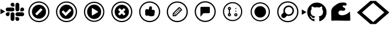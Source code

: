 SplineFontDB: 3.2
FontName: Pullflow
FullName: Pullflow
FamilyName: Pullflow
Weight: Book
Copyright: (c) Pullflow Inc
Version: 1.0
ItalicAngle: 0
UnderlinePosition: 0
UnderlineWidth: 0
Ascent: 960
Descent: 64
InvalidEm: 0
sfntRevision: 0x00000000
woffMajor: 0
woffMinor: 0
LayerCount: 2
Layer: 0 1 "Back" 1
Layer: 1 1 "Fore" 0
XUID: [1021 832 1077612094 15936767]
StyleMap: 0x0040
FSType: 0
OS2Version: 3
OS2_WeightWidthSlopeOnly: 0
OS2_UseTypoMetrics: 0
CreationTime: 1680547379
ModificationTime: 1701752170
PfmFamily: 81
TTFWeight: 400
TTFWidth: 5
LineGap: 0
VLineGap: 0
Panose: 0 0 0 0 0 0 0 0 0 0
OS2TypoAscent: 960
OS2TypoAOffset: 0
OS2TypoDescent: -64
OS2TypoDOffset: 0
OS2TypoLinegap: 64
OS2WinAscent: 960
OS2WinAOffset: 0
OS2WinDescent: 64
OS2WinDOffset: 0
HheadAscent: 960
HheadAOffset: 0
HheadDescent: -64
HheadDOffset: 0
OS2SubXSize: 665
OS2SubYSize: 716
OS2SubXOff: 0
OS2SubYOff: 143
OS2SupXSize: 665
OS2SupYSize: 716
OS2SupXOff: 0
OS2SupYOff: 491
OS2StrikeYSize: 51
OS2StrikeYPos: 265
OS2Vendor: 'PfEd'
OS2CodePages: 00000001.00000000
OS2UnicodeRanges: 00000001.10000000.00000000.00000000
DEI: 91125
ShortTable: maxp 16
  1
  0
  19
  218
  15
  0
  0
  2
  0
  0
  0
  0
  0
  0
  0
  0
EndShort
LangName: 1033 "" "" "Regular" "FontForge 2.0 : Pullflow : 14-6-2023" "" "Version 1.0" "" "" "" "" "Font generated by IcoMoon."
GaspTable: 1 65535 15 1
Encoding: UnicodeBmp
UnicodeInterp: none
NameList: AGL For New Fonts
DisplaySize: -48
AntiAlias: 1
FitToEm: 0
WinInfo: 59400 30 12
BeginChars: 65538 19

StartChar: .notdef
Encoding: 65536 -1 0
Width: 1024
GlyphClass: 1
Flags: W
LayerCount: 2
Fore
Validated: 1
EndChar

StartChar: uni0000
Encoding: 0 0 1
Width: 0
GlyphClass: 1
Flags: W
LayerCount: 2
Fore
SplineSet
0 0 m 1,0,-1
 0 0 l 1,1,-1
 0 0 l 1,2,-1
 0 0 l 1,0,-1
EndSplineSet
Validated: 1
EndChar

StartChar: nonmarkingreturn
Encoding: 65537 -1 2
Width: 341
GlyphClass: 1
Flags: W
LayerCount: 2
Fore
Validated: 1
EndChar

StartChar: uni0001
Encoding: 1 1 3
Width: 0
GlyphClass: 1
Flags: W
LayerCount: 2
Fore
SplineSet
0 0 m 1,0,-1
 0 0 l 1,1,-1
 0 0 l 1,2,-1
 0 0 l 1,0,-1
EndSplineSet
Validated: 1
EndChar

StartChar: space
Encoding: 32 32 4
Width: 512
GlyphClass: 1
Flags: W
LayerCount: 2
Fore
SplineSet
0 0 m 1,0,-1
 0 0 l 1,1,-1
 0 0 l 1,2,-1
 0 0 l 1,0,-1
EndSplineSet
Validated: 1
EndChar

StartChar: uniE900
Encoding: 59648 59648 5
Width: 1100
GlyphClass: 1
Flags: W
LayerCount: 2
Fore
SplineSet
225.38671875 489.49609375 m 5,0,-1
 19.6865234375 370.733398438 l 5,1,-1
 19.6865234375 608.255859375 l 5,2,-1
 225.38671875 489.49609375 l 5,0,-1
418.241210938 370.390625 m 6,3,4
 418.174804688 335.504882812 418.174804688 335.504882812 393.521484375 310.817382812 c 132,-1,5
 368.869140625 286.12890625 368.869140625 286.12890625 333.9921875 286.000976562 c 4,6,7
 299.078125 286.087890625 299.078125 286.087890625 274.385742188 310.779296875 c 132,-1,8
 249.69140625 335.470703125 249.69140625 335.470703125 249.62890625 370.361328125 c 132,-1,9
 249.736328125 405.259765625 249.736328125 405.259765625 274.405273438 429.916992188 c 132,-1,10
 299.07421875 454.57421875 299.07421875 454.57421875 333.9609375 454.639648438 c 6,11,-1
 418.241210938 454.639648438 l 5,12,-1
 418.241210938 370.390625 l 6,3,4
460.748046875 370.390625 m 6,13,14
 460.856445312 405.265625 460.856445312 405.265625 485.521484375 429.923828125 c 132,-1,15
 510.185546875 454.581054688 510.185546875 454.581054688 545.056640625 454.669921875 c 132,-1,16
 579.9296875 454.581054688 579.9296875 454.581054688 604.602539062 429.919921875 c 132,-1,17
 629.275390625 405.259765625 629.275390625 405.259765625 629.360351562 370.390625 c 6,18,-1
 629.360351562 159.2421875 l 6,19,20
 629.275390625 124.346679688 629.275390625 124.346679688 604.610351562 99.669921875 c 132,-1,21
 579.9453125 74.9931640625 579.9453125 74.9931640625 545.056640625 74.908203125 c 132,-1,22
 510.161132812 75.015625 510.161132812 75.015625 485.499023438 99.68359375 c 132,-1,23
 460.836914062 124.3515625 460.836914062 124.3515625 460.748046875 159.2421875 c 6,24,-1
 460.748046875 370.390625 l 6,13,14
545.056640625 708.930664062 m 6,25,26
 510.18359375 709.040039062 510.18359375 709.040039062 485.51953125 733.68359375 c 132,-1,27
 460.856445312 758.328125 460.856445312 758.328125 460.748046875 793.176757812 c 132,-1,28
 460.836914062 828.076171875 460.836914062 828.076171875 485.501953125 852.765625 c 132,-1,29
 510.168945312 877.455078125 510.168945312 877.455078125 545.056640625 877.540039062 c 132,-1,30
 579.951171875 877.432617188 579.951171875 877.432617188 604.61328125 852.765625 c 132,-1,31
 629.275390625 828.09765625 629.275390625 828.09765625 629.360351562 793.206054688 c 6,32,-1
 629.360351562 708.930664062 l 5,33,-1
 545.056640625 708.930664062 l 6,25,26
545.056640625 666.419921875 m 6,34,35
 579.930664062 666.3125 579.930664062 666.3125 604.603515625 641.646484375 c 132,-1,36
 629.275390625 616.979492188 629.275390625 616.979492188 629.360351562 582.115234375 c 132,-1,37
 629.252929688 547.23828125 629.252929688 547.23828125 604.586914062 522.56640625 c 132,-1,38
 579.921875 497.893554688 579.921875 497.893554688 545.056640625 497.80859375 c 6,39,-1
 333.9609375 497.80859375 l 6,40,41
 299.067382812 497.893554688 299.067382812 497.893554688 274.391601562 522.55859375 c 132,-1,42
 249.713867188 547.223632812 249.713867188 547.223632812 249.62890625 582.115234375 c 132,-1,43
 249.736328125 617.009765625 249.736328125 617.009765625 274.404296875 641.671875 c 132,-1,44
 299.073242188 666.333984375 299.073242188 666.333984375 333.9609375 666.419921875 c 6,45,-1
 545.056640625 666.419921875 l 6,34,35
883.563476562 582.115234375 m 6,46,47
 883.671875 617.009765625 883.671875 617.009765625 908.33984375 641.671875 c 132,-1,48
 933.008789062 666.333984375 933.008789062 666.333984375 967.897460938 666.419921875 c 132,-1,49
 1002.79492188 666.333984375 1002.79492188 666.333984375 1027.46972656 641.669921875 c 132,-1,50
 1052.14453125 617.005859375 1052.14453125 617.005859375 1052.23046875 582.115234375 c 132,-1,51
 1052.12304688 547.217773438 1052.12304688 547.217773438 1027.45605469 522.555664062 c 132,-1,52
 1002.79003906 497.893554688 1002.79003906 497.893554688 967.897460938 497.80859375 c 6,53,-1
 883.538085938 497.80859375 l 5,54,-1
 883.563476562 582.115234375 l 6,46,47
841.169921875 582.115234375 m 6,55,56
 841.0625 547.217773438 841.0625 547.217773438 816.37890625 522.544921875 c 132,-1,57
 791.694335938 497.874023438 791.694335938 497.874023438 756.806640625 497.80859375 c 132,-1,58
 721.932617188 497.916015625 721.932617188 497.916015625 697.275390625 522.580078125 c 132,-1,59
 672.6171875 547.245117188 672.6171875 547.245117188 672.52734375 582.115234375 c 6,60,-1
 672.52734375 793.206054688 l 6,61,62
 672.594726562 828.1015625 672.594726562 828.1015625 697.25390625 852.778320312 c 132,-1,63
 721.9140625 877.455078125 721.9140625 877.455078125 756.806640625 877.540039062 c 132,-1,64
 791.716796875 877.475585938 791.716796875 877.475585938 816.4140625 852.790039062 c 132,-1,65
 841.111328125 828.104492188 841.111328125 828.104492188 841.1953125 793.206054688 c 6,66,-1
 841.169921875 582.115234375 l 6,55,56
756.77734375 243.604492188 m 6,67,68
 791.6875 243.538085938 791.6875 243.538085938 816.385742188 218.8515625 c 132,-1,69
 841.083984375 194.166015625 841.083984375 194.166015625 841.169921875 159.271484375 c 132,-1,70
 841.083984375 124.360351562 841.083984375 124.360351562 816.392578125 99.6806640625 c 132,-1,71
 791.701171875 75.0009765625 791.701171875 75.0009765625 756.806640625 74.9375 c 132,-1,72
 721.908203125 75.044921875 721.908203125 75.044921875 697.250976562 99.712890625 c 132,-1,73
 672.594726562 124.380859375 672.594726562 124.380859375 672.52734375 159.271484375 c 6,74,-1
 672.52734375 243.634765625 l 5,75,-1
 756.77734375 243.604492188 l 6,67,68
756.77734375 286.000976562 m 6,76,77
 721.883789062 286.106445312 721.883789062 286.106445312 697.224609375 310.7890625 c 132,-1,78
 672.565429688 335.470703125 672.565429688 335.470703125 672.501953125 370.361328125 c 132,-1,79
 672.587890625 405.235351562 672.587890625 405.235351562 697.247070312 429.89453125 c 132,-1,80
 721.90625 454.5546875 721.90625 454.5546875 756.77734375 454.639648438 c 6,81,-1
 967.926757812 454.639648438 l 6,82,83
 1002.82324219 454.57421875 1002.82324219 454.57421875 1027.49902344 429.9140625 c 132,-1,84
 1052.17578125 405.254882812 1052.17578125 405.254882812 1052.25976562 370.361328125 c 132,-1,85
 1052.19726562 335.452148438 1052.19726562 335.452148438 1027.51171875 310.754882812 c 132,-1,86
 1002.82617188 286.05859375 1002.82617188 286.05859375 967.926757812 285.971679688 c 6,87,-1
 756.77734375 286.000976562 l 6,76,77
EndSplineSet
EndChar

StartChar: uniE901
Encoding: 59649 59649 6
Width: 1200
GlyphClass: 1
Flags: W
LayerCount: 2
Fore
SplineSet
592.05078125 881.522460938 m 132,-1,1
 482.44921875 881.522460938 482.44921875 881.522460938 389.505859375 827.530273438 c 132,-1,2
 296.563476562 773.5390625 296.563476562 773.5390625 242.571289062 680.595703125 c 132,-1,3
 188.580078125 587.653320312 188.580078125 587.653320312 188.580078125 478.05078125 c 132,-1,4
 188.580078125 368.448242188 188.580078125 368.448242188 242.571289062 275.505859375 c 132,-1,5
 296.563476562 182.563476562 296.563476562 182.563476562 389.505859375 128.571289062 c 132,-1,6
 482.448242188 74.580078125 482.448242188 74.580078125 592.05078125 74.580078125 c 132,-1,7
 701.653320312 74.580078125 701.653320312 74.580078125 794.595703125 128.571289062 c 132,-1,8
 887.5390625 182.563476562 887.5390625 182.563476562 941.530273438 275.505859375 c 132,-1,9
 995.522460938 368.44921875 995.522460938 368.44921875 995.522460938 478.05078125 c 132,-1,10
 995.522460938 587.653320312 995.522460938 587.653320312 941.530273438 680.595703125 c 132,-1,11
 887.5390625 773.5390625 887.5390625 773.5390625 794.595703125 827.530273438 c 132,-1,0
 701.653320312 881.522460938 701.653320312 881.522460938 592.05078125 881.522460938 c 132,-1,1
592.05078125 935.318359375 m 132,-1,13
 685.08203125 935.318359375 685.08203125 935.318359375 769.76171875 899.10546875 c 132,-1,14
 854.440429688 862.892578125 854.440429688 862.892578125 915.666992188 801.666992188 c 132,-1,15
 976.892578125 740.440429688 976.892578125 740.440429688 1013.10546875 655.76171875 c 132,-1,16
 1049.31835938 571.08203125 1049.31835938 571.08203125 1049.31835938 478.05078125 c 132,-1,17
 1049.31835938 385.020507812 1049.31835938 385.020507812 1013.10546875 300.340820312 c 132,-1,18
 976.892578125 215.661132812 976.892578125 215.661132812 915.666992188 154.435546875 c 132,-1,19
 854.440429688 93.2099609375 854.440429688 93.2099609375 769.76171875 56.9970703125 c 132,-1,20
 685.08203125 20.7841796875 685.08203125 20.7841796875 592.05078125 20.7841796875 c 132,-1,21
 499.020507812 20.7841796875 499.020507812 20.7841796875 414.340820312 56.9970703125 c 132,-1,22
 329.661132812 93.2099609375 329.661132812 93.2099609375 268.435546875 154.435546875 c 132,-1,23
 207.209960938 215.661132812 207.209960938 215.661132812 170.997070312 300.340820312 c 132,-1,24
 134.784179688 385.020507812 134.784179688 385.020507812 134.784179688 478.05078125 c 132,-1,25
 134.784179688 571.08203125 134.784179688 571.08203125 170.997070312 655.76171875 c 132,-1,26
 207.209960938 740.440429688 207.209960938 740.440429688 268.435546875 801.666992188 c 132,-1,27
 329.661132812 862.892578125 329.661132812 862.892578125 414.340820312 899.10546875 c 132,-1,12
 499.020507812 935.318359375 499.020507812 935.318359375 592.05078125 935.318359375 c 132,-1,13
596.3515625 174.639648438 m 132,-1,29
 469.31640625 174.639648438 469.31640625 174.639648438 379.490234375 264.466796875 c 132,-1,30
 289.6640625 354.29296875 289.6640625 354.29296875 289.6640625 481.328125 c 132,-1,31
 289.6640625 608.36328125 289.6640625 608.36328125 379.490234375 698.189453125 c 132,-1,32
 469.31640625 788.015625 469.31640625 788.015625 596.3515625 788.015625 c 132,-1,33
 723.38671875 788.015625 723.38671875 788.015625 813.212890625 698.189453125 c 132,-1,34
 903.040039062 608.36328125 903.040039062 608.36328125 903.040039062 481.328125 c 132,-1,35
 903.040039062 354.29296875 903.040039062 354.29296875 813.212890625 264.466796875 c 132,-1,28
 723.38671875 174.639648438 723.38671875 174.639648438 596.3515625 174.639648438 c 132,-1,29
696.094726562 619.911132812 m 6,36,37
 688.071289062 627.934570312 688.071289062 627.934570312 676.724609375 627.934570312 c 132,-1,38
 665.37890625 627.934570312 665.37890625 627.934570312 657.356445312 619.911132812 c 6,39,-1
 450.088867188 412.643554688 l 6,40,41
 442.067382812 404.62109375 442.067382812 404.62109375 442.067382812 393.275390625 c 132,-1,42
 442.067382812 381.928710938 442.067382812 381.928710938 450.088867188 373.905273438 c 6,43,-1
 487.741210938 336.252929688 l 6,44,45
 495.764648438 328.23046875 495.764648438 328.23046875 507.110351562 328.23046875 c 132,-1,46
 518.456054688 328.23046875 518.456054688 328.23046875 526.479492188 336.252929688 c 6,47,-1
 733.747070312 543.520507812 l 6,48,49
 741.76953125 551.543945312 741.76953125 551.543945312 741.76953125 562.890625 c 132,-1,50
 741.76953125 574.236328125 741.76953125 574.236328125 733.747070312 582.258789062 c 6,51,-1
 696.094726562 619.911132812 l 6,36,37
EndSplineSet
EndChar

StartChar: uniE902
Encoding: 59650 59650 7
Width: 1200
GlyphClass: 1
Flags: W
LayerCount: 2
Fore
SplineSet
796.963867188 544.319335938 m 0,0,1
 796.963867188 555.7421875 796.963867188 555.7421875 789.81640625 563.129882812 c 2,2,-1
 753.646484375 599.915039062 l 2,3,4
 746.092773438 607.6875 746.092773438 607.6875 735.764648438 607.6875 c 128,-1,5
 725.397460938 607.6875 725.397460938 607.6875 717.8828125 599.915039062 c 2,6,-1
 555.727539062 433.545898438 l 1,7,-1
 465.912109375 525.928710938 l 2,8,9
 458.358398438 533.698242188 458.358398438 533.698242188 448.030273438 533.698242188 c 128,-1,10
 437.6640625 533.698242188 437.6640625 533.698242188 430.149414062 525.928710938 c 2,11,-1
 393.978515625 489.141601562 l 2,12,13
 386.831054688 481.7890625 386.831054688 481.7890625 386.831054688 470.330078125 c 0,14,15
 386.831054688 459.291015625 386.831054688 459.291015625 393.978515625 451.939453125 c 2,16,-1
 537.845703125 303.9609375 l 2,17,18
 545.399414062 296.19140625 545.399414062 296.19140625 555.727539062 296.19140625 c 0,19,20
 566.461914062 296.19140625 566.461914062 296.19140625 574.015625 303.9609375 c 2,21,-1
 789.81640625 525.928710938 l 2,22,23
 796.963867188 533.278320312 796.963867188 533.278320312 796.963867188 544.319335938 c 0,0,1
897.131835938 478.102539062 m 128,-1,25
 897.131835938 348.10546875 897.131835938 348.10546875 807.708007812 256.125976562 c 128,-1,26
 718.283203125 164.146484375 718.283203125 164.146484375 591.897460938 164.146484375 c 128,-1,27
 465.51171875 164.146484375 465.51171875 164.146484375 376.086914062 256.125976562 c 128,-1,28
 286.663085938 348.10546875 286.663085938 348.10546875 286.663085938 478.102539062 c 128,-1,29
 286.663085938 608.098632812 286.663085938 608.098632812 376.087890625 700.077148438 c 128,-1,30
 465.51171875 792.056640625 465.51171875 792.056640625 591.897460938 792.056640625 c 128,-1,31
 718.283203125 792.056640625 718.283203125 792.056640625 807.70703125 700.077148438 c 128,-1,24
 897.131835938 608.098632812 897.131835938 608.098632812 897.131835938 478.102539062 c 128,-1,25
591.94921875 74.580078125 m 128,-1,33
 701.551757812 74.580078125 701.551757812 74.580078125 794.494140625 128.571289062 c 128,-1,34
 887.436523438 182.563476562 887.436523438 182.563476562 941.428710938 275.505859375 c 128,-1,35
 995.419921875 368.448242188 995.419921875 368.448242188 995.419921875 478.05078125 c 128,-1,36
 995.419921875 587.653320312 995.419921875 587.653320312 941.428710938 680.595703125 c 128,-1,37
 887.436523438 773.5390625 887.436523438 773.5390625 794.494140625 827.530273438 c 128,-1,38
 701.55078125 881.522460938 701.55078125 881.522460938 591.94921875 881.522460938 c 128,-1,39
 482.346679688 881.522460938 482.346679688 881.522460938 389.404296875 827.530273438 c 128,-1,40
 296.4609375 773.5390625 296.4609375 773.5390625 242.469726562 680.595703125 c 128,-1,41
 188.477539062 587.653320312 188.477539062 587.653320312 188.477539062 478.05078125 c 128,-1,42
 188.477539062 368.44921875 188.477539062 368.44921875 242.469726562 275.505859375 c 128,-1,43
 296.4609375 182.563476562 296.4609375 182.563476562 389.404296875 128.571289062 c 128,-1,32
 482.346679688 74.580078125 482.346679688 74.580078125 591.94921875 74.580078125 c 128,-1,33
591.94921875 20.7841796875 m 128,-1,45
 498.91796875 20.7841796875 498.91796875 20.7841796875 414.23828125 56.9970703125 c 128,-1,46
 329.559570312 93.2099609375 329.559570312 93.2099609375 268.333007812 154.435546875 c 128,-1,47
 207.107421875 215.661132812 207.107421875 215.661132812 170.89453125 300.340820312 c 128,-1,48
 134.681640625 385.020507812 134.681640625 385.020507812 134.681640625 478.05078125 c 128,-1,49
 134.681640625 571.08203125 134.681640625 571.08203125 170.89453125 655.76171875 c 128,-1,50
 207.107421875 740.440429688 207.107421875 740.440429688 268.333007812 801.666992188 c 128,-1,51
 329.559570312 862.892578125 329.559570312 862.892578125 414.23828125 899.10546875 c 128,-1,52
 498.91796875 935.318359375 498.91796875 935.318359375 591.94921875 935.318359375 c 128,-1,53
 684.979492188 935.318359375 684.979492188 935.318359375 769.659179688 899.10546875 c 128,-1,54
 854.338867188 862.892578125 854.338867188 862.892578125 915.564453125 801.666992188 c 128,-1,55
 976.790039062 740.440429688 976.790039062 740.440429688 1013.00292969 655.76171875 c 128,-1,56
 1049.21582031 571.08203125 1049.21582031 571.08203125 1049.21582031 478.05078125 c 128,-1,57
 1049.21582031 385.020507812 1049.21582031 385.020507812 1013.00292969 300.340820312 c 128,-1,58
 976.790039062 215.661132812 976.790039062 215.661132812 915.564453125 154.435546875 c 128,-1,59
 854.338867188 93.2099609375 854.338867188 93.2099609375 769.659179688 56.9970703125 c 128,-1,44
 684.979492188 20.7841796875 684.979492188 20.7841796875 591.94921875 20.7841796875 c 128,-1,45
EndSplineSet
EndChar

StartChar: uniE903
Encoding: 59651 59651 8
Width: 1204
GlyphClass: 1
Flags: W
LayerCount: 2
Fore
SplineSet
592.166992188 796.314453125 m 132,-1,1
 718.8125 796.314453125 718.8125 796.314453125 808.419921875 703.049804688 c 132,-1,2
 898.026367188 609.78515625 898.026367188 609.78515625 898.026367188 477.969726562 c 132,-1,3
 898.026367188 346.15625 898.026367188 346.15625 808.419921875 252.891601562 c 132,-1,4
 718.8125 159.627929688 718.8125 159.627929688 592.166992188 159.627929688 c 132,-1,5
 465.521484375 159.627929688 465.521484375 159.627929688 375.9140625 252.891601562 c 132,-1,6
 286.307617188 346.15625 286.307617188 346.15625 286.307617188 477.969726562 c 132,-1,7
 286.307617188 609.78515625 286.307617188 609.78515625 375.915039062 703.049804688 c 132,-1,0
 465.521484375 796.314453125 465.521484375 796.314453125 592.166992188 796.314453125 c 132,-1,1
745.096679688 455.182617188 m 6,8,9
 757.840820312 462.470703125 757.840820312 462.470703125 757.840820312 477.969726562 c 132,-1,10
 757.840820312 493.510742188 757.840820312 493.510742188 745.096679688 500.758789062 c 6,11,-1
 528.447265625 633.40234375 l 6,12,13
 516.240234375 641.401367188 516.240234375 641.401367188 502.958007812 633.827148438 c 4,14,15
 490.21484375 625.899414062 490.21484375 625.899414062 490.21484375 610.612304688 c 6,16,-1
 490.21484375 345.326171875 l 6,17,18
 490.21484375 330.038085938 490.21484375 330.038085938 502.958007812 322.115234375 c 4,19,20
 509.327148438 318.798828125 509.327148438 318.798828125 515.702148438 318.798828125 c 4,21,22
 522.482421875 318.798828125 522.482421875 318.798828125 528.447265625 322.540039062 c 6,23,-1
 745.096679688 455.182617188 l 6,8,9
592.044921875 85.888671875 m 132,-1,25
 698.548828125 85.888671875 698.548828125 85.888671875 788.864257812 138.354492188 c 132,-1,26
 879.180664062 190.819335938 879.180664062 190.819335938 931.645507812 281.135742188 c 132,-1,27
 984.111328125 371.451171875 984.111328125 371.451171875 984.111328125 477.955078125 c 132,-1,28
 984.111328125 584.458984375 984.111328125 584.458984375 931.645507812 674.774414062 c 132,-1,29
 879.180664062 765.08984375 879.180664062 765.08984375 788.864257812 817.5546875 c 132,-1,30
 698.548828125 870.020507812 698.548828125 870.020507812 592.044921875 870.020507812 c 132,-1,31
 485.541015625 870.020507812 485.541015625 870.020507812 395.225585938 817.5546875 c 132,-1,32
 304.91015625 765.08984375 304.91015625 765.08984375 252.4453125 674.774414062 c 132,-1,33
 199.979492188 584.458984375 199.979492188 584.458984375 199.979492188 477.955078125 c 132,-1,34
 199.979492188 371.451171875 199.979492188 371.451171875 252.4453125 281.135742188 c 132,-1,35
 304.91015625 190.819335938 304.91015625 190.819335938 395.225585938 138.354492188 c 132,-1,24
 485.541015625 85.888671875 485.541015625 85.888671875 592.044921875 85.888671875 c 132,-1,25
592.044921875 33.6142578125 m 132,-1,37
 471.340820312 33.6142578125 471.340820312 33.6142578125 368.982421875 93.07421875 c 132,-1,38
 266.625 152.53515625 266.625 152.53515625 207.165039062 254.892578125 c 132,-1,39
 147.704101562 357.25 147.704101562 357.25 147.704101562 477.955078125 c 132,-1,40
 147.704101562 598.659179688 147.704101562 598.659179688 207.165039062 701.017578125 c 132,-1,41
 266.625 803.375 266.625 803.375 368.982421875 862.834960938 c 132,-1,42
 471.340820312 922.295898438 471.340820312 922.295898438 592.044921875 922.295898438 c 132,-1,43
 712.75 922.295898438 712.75 922.295898438 815.107421875 862.834960938 c 132,-1,44
 917.46484375 803.375 917.46484375 803.375 976.92578125 701.017578125 c 132,-1,45
 1036.38574219 598.659179688 1036.38574219 598.659179688 1036.38574219 477.955078125 c 132,-1,46
 1036.38574219 357.25 1036.38574219 357.25 976.92578125 254.892578125 c 132,-1,47
 917.46484375 152.53515625 917.46484375 152.53515625 815.107421875 93.07421875 c 132,-1,36
 712.75 33.6142578125 712.75 33.6142578125 592.044921875 33.6142578125 c 132,-1,37
EndSplineSet
EndChar

StartChar: uniE904
Encoding: 59652 59652 9
Width: 1200
GlyphClass: 1
Flags: W
LayerCount: 2
Fore
SplineSet
745.615234375 386.884765625 m 4,0,1
 745.615234375 397.400390625 745.615234375 397.400390625 737.951171875 405.024414062 c 6,2,-1
 664.975585938 478 l 5,3,-1
 737.951171875 550.975585938 l 6,4,5
 745.615234375 558.639648438 745.615234375 558.639648438 745.615234375 569.118164062 c 4,6,7
 745.615234375 580.005859375 745.615234375 580.005859375 737.951171875 587.669921875 c 6,8,-1
 701.669921875 623.953125 l 6,9,10
 694.009765625 631.615234375 694.009765625 631.615234375 683.115234375 631.615234375 c 4,11,12
 672.595703125 631.615234375 672.595703125 631.615234375 664.975585938 623.953125 c 6,13,-1
 592 550.975585938 l 5,14,-1
 519.024414062 623.953125 l 6,15,16
 511.364257812 631.615234375 511.364257812 631.615234375 500.881835938 631.615234375 c 4,17,18
 489.990234375 631.615234375 489.990234375 631.615234375 482.330078125 623.953125 c 6,19,-1
 446.046875 587.669921875 l 6,20,21
 438.384765625 580.009765625 438.384765625 580.009765625 438.384765625 569.118164062 c 4,22,23
 438.384765625 558.595703125 438.384765625 558.595703125 446.046875 550.975585938 c 6,24,-1
 519.024414062 478 l 5,25,-1
 446.046875 405.024414062 l 6,26,27
 438.384765625 397.364257812 438.384765625 397.364257812 438.384765625 386.884765625 c 4,28,29
 438.384765625 375.990234375 438.384765625 375.990234375 446.046875 368.330078125 c 6,30,-1
 482.330078125 332.048828125 l 6,31,32
 489.994140625 324.384765625 489.994140625 324.384765625 500.881835938 324.384765625 c 4,33,34
 511.400390625 324.384765625 511.400390625 324.384765625 519.024414062 332.048828125 c 6,35,-1
 592 405.024414062 l 5,36,-1
 664.975585938 332.048828125 l 6,37,38
 672.639648438 324.384765625 672.639648438 324.384765625 683.115234375 324.384765625 c 4,39,40
 694.005859375 324.384765625 694.005859375 324.384765625 701.669921875 332.048828125 c 6,41,-1
 737.951171875 368.330078125 l 6,42,43
 745.615234375 375.994140625 745.615234375 375.994140625 745.615234375 386.884765625 c 4,0,1
901.657226562 478 m 132,-1,45
 901.657226562 349.782226562 901.657226562 349.782226562 810.9375 259.0625 c 132,-1,46
 720.217773438 168.342773438 720.217773438 168.342773438 592 168.342773438 c 132,-1,47
 463.782226562 168.342773438 463.782226562 168.342773438 373.061523438 259.0625 c 132,-1,48
 282.341796875 349.782226562 282.341796875 349.782226562 282.341796875 478 c 132,-1,49
 282.341796875 606.217773438 282.341796875 606.217773438 373.0625 696.9375 c 132,-1,50
 463.782226562 787.658203125 463.782226562 787.658203125 592 787.658203125 c 132,-1,51
 720.217773438 787.658203125 720.217773438 787.658203125 810.9375 696.938476562 c 132,-1,44
 901.657226562 606.217773438 901.657226562 606.217773438 901.657226562 478 c 132,-1,45
592.05078125 881.522460938 m 132,-1,53
 482.44921875 881.522460938 482.44921875 881.522460938 389.505859375 827.530273438 c 132,-1,54
 296.563476562 773.5390625 296.563476562 773.5390625 242.571289062 680.595703125 c 132,-1,55
 188.580078125 587.653320312 188.580078125 587.653320312 188.580078125 478.05078125 c 132,-1,56
 188.580078125 368.448242188 188.580078125 368.448242188 242.571289062 275.505859375 c 132,-1,57
 296.563476562 182.563476562 296.563476562 182.563476562 389.505859375 128.571289062 c 132,-1,58
 482.448242188 74.580078125 482.448242188 74.580078125 592.05078125 74.580078125 c 132,-1,59
 701.653320312 74.580078125 701.653320312 74.580078125 794.595703125 128.571289062 c 132,-1,60
 887.5390625 182.563476562 887.5390625 182.563476562 941.530273438 275.505859375 c 132,-1,61
 995.522460938 368.44921875 995.522460938 368.44921875 995.522460938 478.05078125 c 132,-1,62
 995.522460938 587.653320312 995.522460938 587.653320312 941.530273438 680.595703125 c 132,-1,63
 887.5390625 773.5390625 887.5390625 773.5390625 794.595703125 827.530273438 c 132,-1,52
 701.653320312 881.522460938 701.653320312 881.522460938 592.05078125 881.522460938 c 132,-1,53
592.05078125 935.318359375 m 132,-1,65
 685.08203125 935.318359375 685.08203125 935.318359375 769.76171875 899.10546875 c 132,-1,66
 854.440429688 862.892578125 854.440429688 862.892578125 915.666992188 801.666992188 c 132,-1,67
 976.892578125 740.440429688 976.892578125 740.440429688 1013.10546875 655.76171875 c 132,-1,68
 1049.31835938 571.08203125 1049.31835938 571.08203125 1049.31835938 478.05078125 c 132,-1,69
 1049.31835938 385.020507812 1049.31835938 385.020507812 1013.10546875 300.340820312 c 132,-1,70
 976.892578125 215.661132812 976.892578125 215.661132812 915.666992188 154.435546875 c 132,-1,71
 854.440429688 93.2099609375 854.440429688 93.2099609375 769.76171875 56.9970703125 c 132,-1,72
 685.08203125 20.7841796875 685.08203125 20.7841796875 592.05078125 20.7841796875 c 132,-1,73
 499.020507812 20.7841796875 499.020507812 20.7841796875 414.340820312 56.9970703125 c 132,-1,74
 329.661132812 93.2099609375 329.661132812 93.2099609375 268.435546875 154.435546875 c 132,-1,75
 207.209960938 215.661132812 207.209960938 215.661132812 170.997070312 300.340820312 c 132,-1,76
 134.784179688 385.020507812 134.784179688 385.020507812 134.784179688 478.05078125 c 132,-1,77
 134.784179688 571.08203125 134.784179688 571.08203125 170.997070312 655.76171875 c 132,-1,78
 207.209960938 740.440429688 207.209960938 740.440429688 268.435546875 801.666992188 c 132,-1,79
 329.661132812 862.892578125 329.661132812 862.892578125 414.340820312 899.10546875 c 132,-1,64
 499.020507812 935.318359375 499.020507812 935.318359375 592.05078125 935.318359375 c 132,-1,65
EndSplineSet
EndChar

StartChar: uniE905
Encoding: 59653 59653 10
Width: 1200
GlyphClass: 1
Flags: W
LayerCount: 2
Fore
SplineSet
601.872070312 74.65625 m 132,-1,1
 711.474609375 74.65625 711.474609375 74.65625 804.416992188 128.6484375 c 132,-1,2
 897.360351562 182.639648438 897.360351562 182.639648438 951.3515625 275.583007812 c 132,-1,3
 1005.34375 368.525390625 1005.34375 368.525390625 1005.34375 478.127929688 c 132,-1,4
 1005.34375 587.729492188 1005.34375 587.729492188 951.3515625 680.672851562 c 132,-1,5
 897.360351562 773.615234375 897.360351562 773.615234375 804.416992188 827.607421875 c 132,-1,6
 711.474609375 881.598632812 711.474609375 881.598632812 601.872070312 881.598632812 c 132,-1,7
 492.26953125 881.598632812 492.26953125 881.598632812 399.327148438 827.607421875 c 132,-1,8
 306.384765625 773.615234375 306.384765625 773.615234375 252.392578125 680.672851562 c 132,-1,9
 198.401367188 587.73046875 198.401367188 587.73046875 198.401367188 478.127929688 c 132,-1,10
 198.401367188 368.525390625 198.401367188 368.525390625 252.392578125 275.583007812 c 132,-1,11
 306.384765625 182.639648438 306.384765625 182.639648438 399.327148438 128.6484375 c 132,-1,0
 492.270507812 74.65625 492.270507812 74.65625 601.872070312 74.65625 c 132,-1,1
601.872070312 20.8603515625 m 132,-1,13
 508.840820312 20.8603515625 508.840820312 20.8603515625 424.162109375 57.0732421875 c 132,-1,14
 339.482421875 93.287109375 339.482421875 93.287109375 278.256835938 154.512695312 c 132,-1,15
 217.03125 215.73828125 217.03125 215.73828125 180.818359375 300.41796875 c 132,-1,16
 144.60546875 385.09765625 144.60546875 385.09765625 144.60546875 478.127929688 c 132,-1,17
 144.60546875 571.159179688 144.60546875 571.159179688 180.818359375 655.838867188 c 132,-1,18
 217.03125 740.517578125 217.03125 740.517578125 278.256835938 801.744140625 c 132,-1,19
 339.482421875 862.969726562 339.482421875 862.969726562 424.162109375 899.182617188 c 132,-1,20
 508.840820312 935.395507812 508.840820312 935.395507812 601.872070312 935.395507812 c 132,-1,21
 694.90234375 935.395507812 694.90234375 935.395507812 779.58203125 899.182617188 c 132,-1,22
 864.26171875 862.969726562 864.26171875 862.969726562 925.487304688 801.744140625 c 132,-1,23
 986.712890625 740.517578125 986.712890625 740.517578125 1022.92675781 655.838867188 c 132,-1,24
 1059.13964844 571.159179688 1059.13964844 571.159179688 1059.13964844 478.127929688 c 132,-1,25
 1059.13964844 385.09765625 1059.13964844 385.09765625 1022.92675781 300.41796875 c 132,-1,26
 986.712890625 215.73828125 986.712890625 215.73828125 925.487304688 154.512695312 c 132,-1,27
 864.26171875 93.287109375 864.26171875 93.287109375 779.58203125 57.0732421875 c 132,-1,12
 694.90234375 20.8603515625 694.90234375 20.8603515625 601.872070312 20.8603515625 c 132,-1,13
791.137695312 556.594726562 m 4,28,29
 808.810546875 550.1640625 808.810546875 550.1640625 818.795898438 532.537109375 c 132,-1,30
 828.782226562 514.911132812 828.782226562 514.911132812 825.592773438 495.794921875 c 6,31,-1
 809.224609375 348.975585938 l 6,32,33
 806.291015625 331.140625 806.291015625 331.140625 794.15625 315.8515625 c 132,-1,34
 782.021484375 300.5625 782.021484375 300.5625 766.561523438 294.909179688 c 4,35,36
 765.48046875 294.522460938 765.48046875 294.522460938 758.794921875 291.885742188 c 4,37,38
 725.083007812 278.296875 725.083007812 278.296875 678.848632812 278.296875 c 4,39,40
 640.176757812 278.296875 640.176757812 278.296875 596.936523438 290.3359375 c 132,-1,41
 553.696289062 302.375 553.696289062 302.375 535.129882812 316.610351562 c 4,42,43
 534.118164062 317.350585938 534.118164062 317.350585938 532.533203125 319.139648438 c 132,-1,44
 530.948242188 320.928710938 530.948242188 320.928710938 530.509765625 321.353515625 c 4,45,46
 509.428710938 302.873046875 509.428710938 302.873046875 482.217773438 302.873046875 c 4,47,48
 451.73046875 302.873046875 451.73046875 302.873046875 430.109375 324.493164062 c 132,-1,49
 408.489257812 346.11328125 408.489257812 346.11328125 408.489257812 376.600585938 c 6,50,-1
 408.489257812 524.056640625 l 6,51,52
 408.489257812 554.54296875 408.489257812 554.54296875 430.109375 576.1640625 c 132,-1,53
 451.73046875 597.78515625 451.73046875 597.78515625 482.217773438 597.78515625 c 4,54,55
 518.438476562 597.78515625 518.438476562 597.78515625 540.805664062 568.31640625 c 5,56,57
 561.231445312 588.979492188 561.231445312 588.979492188 570.875976562 608.260742188 c 132,-1,58
 580.521484375 627.54296875 580.521484375 627.54296875 580.521484375 659.224609375 c 4,59,60
 580.521484375 684.637695312 580.521484375 684.637695312 598.540039062 702.651367188 c 132,-1,61
 616.55859375 720.665039062 616.55859375 720.665039062 641.961914062 720.665039062 c 132,-1,62
 667.365234375 720.665039062 667.365234375 720.665039062 685.383789062 702.651367188 c 132,-1,63
 703.401367188 684.637695312 703.401367188 684.637695312 703.401367188 659.224609375 c 4,64,65
 703.401367188 615.264648438 703.401367188 615.264648438 695.708984375 570.357421875 c 5,66,67
 779.235351562 560.9765625 779.235351562 560.9765625 791.137695312 556.594726562 c 4,28,29
EndSplineSet
EndChar

StartChar: uniE906
Encoding: 59654 59654 11
Width: 1198
GlyphClass: 1
Flags: W
LayerCount: 2
Fore
SplineSet
798.529296875 591.220703125 m 6,0,1
 808.19921875 581.544921875 808.19921875 581.544921875 808.19921875 567.868164062 c 132,-1,2
 808.19921875 554.1640625 808.19921875 554.1640625 798.529296875 544.49609375 c 6,3,-1
 557.524414062 303.512695312 l 6,4,5
 547.856445312 293.840820312 547.856445312 293.840820312 531.330078125 286.98828125 c 132,-1,6
 514.814453125 280.137695312 514.814453125 280.137695312 501.127929688 280.137695312 c 6,7,-1
 401.99609375 280.137695312 l 5,8,-1
 401.99609375 379.270507812 l 6,9,10
 401.99609375 393.000976562 401.99609375 393.000976562 408.845703125 409.518554688 c 132,-1,11
 415.733398438 426.053710938 415.733398438 426.053710938 425.366210938 435.688476562 c 6,12,-1
 666.349609375 676.671875 l 6,13,14
 676.020507812 686.345703125 676.020507812 686.345703125 689.704101562 686.345703125 c 132,-1,15
 703.40625 686.345703125 703.40625 686.345703125 713.075195312 676.671875 c 6,16,-1
 798.529296875 591.220703125 l 6,0,1
462.971679688 410.971679688 m 5,17,-1
 490.112304688 383.833007812 l 5,18,-1
 672.8046875 566.524414062 l 5,19,-1
 645.6640625 593.665039062 l 5,20,-1
 462.971679688 410.971679688 l 5,17,-1
501.127929688 324.196289062 m 6,21,22
 506.055664062 324.196289062 506.055664062 324.196289062 514.897460938 327.875976562 c 5,23,24
 510.778320312 331.997070312 510.778320312 331.997070312 504.028320312 338.735351562 c 132,-1,25
 497.278320312 345.473632812 497.278320312 345.473632812 482.987304688 359.717773438 c 132,-1,26
 468.6953125 373.962890625 468.6953125 373.962890625 459.153320312 383.357421875 c 132,-1,27
 449.610351562 392.751953125 449.610351562 392.751953125 449.534179688 392.600585938 c 4,28,29
 446.053710938 384.248046875 446.053710938 384.248046875 446.053710938 379.270507812 c 6,30,-1
 446.053710938 346.225585938 l 5,31,-1
 468.083984375 324.196289062 l 5,32,-1
 501.127929688 324.196289062 l 6,21,22
532.829101562 341.1171875 m 5,33,-1
 715.520507812 523.80859375 l 5,34,-1
 688.379882812 550.94921875 l 5,35,-1
 505.688476562 368.2578125 l 5,36,-1
 532.829101562 341.1171875 l 5,33,-1
731.095703125 539.383789062 m 5,37,-1
 759.536132812 567.868164062 l 5,38,-1
 689.704101562 637.745117188 l 5,39,-1
 661.216796875 609.26171875 l 5,40,-1
 731.095703125 539.383789062 l 5,37,-1
601.872070312 74.6572265625 m 132,-1,42
 711.474609375 74.6572265625 711.474609375 74.6572265625 804.416992188 128.6484375 c 132,-1,43
 897.360351562 182.639648438 897.360351562 182.639648438 951.3515625 275.583007812 c 132,-1,44
 1005.34277344 368.525390625 1005.34277344 368.525390625 1005.34277344 478.127929688 c 132,-1,45
 1005.34277344 587.73046875 1005.34277344 587.73046875 951.3515625 680.672851562 c 132,-1,46
 897.360351562 773.616210938 897.360351562 773.616210938 804.416992188 827.607421875 c 132,-1,47
 711.474609375 881.598632812 711.474609375 881.598632812 601.872070312 881.598632812 c 132,-1,48
 492.26953125 881.598632812 492.26953125 881.598632812 399.327148438 827.607421875 c 132,-1,49
 306.383789062 773.616210938 306.383789062 773.616210938 252.392578125 680.672851562 c 132,-1,50
 198.401367188 587.73046875 198.401367188 587.73046875 198.401367188 478.127929688 c 132,-1,51
 198.401367188 368.525390625 198.401367188 368.525390625 252.392578125 275.583007812 c 132,-1,52
 306.383789062 182.639648438 306.383789062 182.639648438 399.327148438 128.6484375 c 132,-1,41
 492.26953125 74.6572265625 492.26953125 74.6572265625 601.872070312 74.6572265625 c 132,-1,42
601.872070312 20.861328125 m 132,-1,54
 477.655273438 20.861328125 477.655273438 20.861328125 372.3203125 82.05078125 c 132,-1,55
 266.985351562 143.241210938 266.985351562 143.241210938 205.794921875 248.576171875 c 132,-1,56
 144.60546875 353.911132812 144.60546875 353.911132812 144.60546875 478.127929688 c 132,-1,57
 144.60546875 602.344726562 144.60546875 602.344726562 205.794921875 707.6796875 c 132,-1,58
 266.985351562 813.014648438 266.985351562 813.014648438 372.3203125 874.205078125 c 132,-1,59
 477.655273438 935.39453125 477.655273438 935.39453125 601.872070312 935.39453125 c 132,-1,60
 726.088867188 935.39453125 726.088867188 935.39453125 831.423828125 874.205078125 c 132,-1,61
 936.758789062 813.014648438 936.758789062 813.014648438 997.94921875 707.6796875 c 132,-1,62
 1059.13867188 602.344726562 1059.13867188 602.344726562 1059.13867188 478.127929688 c 132,-1,63
 1059.13867188 353.911132812 1059.13867188 353.911132812 997.94921875 248.576171875 c 132,-1,64
 936.758789062 143.241210938 936.758789062 143.241210938 831.423828125 82.05078125 c 132,-1,53
 726.088867188 20.861328125 726.088867188 20.861328125 601.872070312 20.861328125 c 132,-1,54
EndSplineSet
EndChar

StartChar: uniE907
Encoding: 59655 59655 12
Width: 1204
GlyphClass: 1
Flags: W
LayerCount: 2
Fore
SplineSet
614.431640625 82.09765625 m 128,-1,1
 724.033203125 82.09765625 724.033203125 82.09765625 816.977539062 136.08984375 c 128,-1,2
 909.919921875 190.080078125 909.919921875 190.080078125 963.91015625 283.022460938 c 128,-1,3
 1017.90234375 375.966796875 1017.90234375 375.966796875 1017.90234375 485.568359375 c 128,-1,4
 1017.90234375 595.169921875 1017.90234375 595.169921875 963.91015625 688.11328125 c 128,-1,5
 909.919921875 781.055664062 909.919921875 781.055664062 816.977539062 835.046875 c 128,-1,6
 724.033203125 889.0390625 724.033203125 889.0390625 614.431640625 889.0390625 c 128,-1,7
 504.830078125 889.0390625 504.830078125 889.0390625 411.88671875 835.046875 c 128,-1,8
 318.944335938 781.055664062 318.944335938 781.055664062 264.953125 688.11328125 c 128,-1,9
 210.9609375 595.169921875 210.9609375 595.169921875 210.9609375 485.568359375 c 128,-1,10
 210.9609375 375.966796875 210.9609375 375.966796875 264.953125 283.022460938 c 128,-1,11
 318.944335938 190.080078125 318.944335938 190.080078125 411.88671875 136.08984375 c 128,-1,0
 504.830078125 82.09765625 504.830078125 82.09765625 614.431640625 82.09765625 c 128,-1,1
614.431640625 28.30078125 m 128,-1,13
 490.21484375 28.30078125 490.21484375 28.30078125 384.879882812 89.4912109375 c 128,-1,14
 279.544921875 150.680664062 279.544921875 150.680664062 218.354492188 256.015625 c 128,-1,15
 157.165039062 361.350585938 157.165039062 361.350585938 157.165039062 485.568359375 c 128,-1,16
 157.165039062 609.78515625 157.165039062 609.78515625 218.354492188 715.120117188 c 128,-1,17
 279.544921875 820.455078125 279.544921875 820.455078125 384.879882812 881.645507812 c 128,-1,18
 490.21484375 942.834960938 490.21484375 942.834960938 614.431640625 942.834960938 c 128,-1,19
 738.649414062 942.834960938 738.649414062 942.834960938 843.984375 881.645507812 c 128,-1,20
 949.319335938 820.455078125 949.319335938 820.455078125 1010.50878906 715.120117188 c 128,-1,21
 1071.69921875 609.78515625 1071.69921875 609.78515625 1071.69921875 485.568359375 c 128,-1,22
 1071.69921875 361.350585938 1071.69921875 361.350585938 1010.50878906 256.015625 c 128,-1,23
 949.319335938 150.680664062 949.319335938 150.680664062 843.984375 89.4912109375 c 128,-1,12
 738.649414062 28.30078125 738.649414062 28.30078125 614.431640625 28.30078125 c 128,-1,13
776.34765625 695.806640625 m 6,24,25
 792.202782198 695.805700661 792.202782198 695.805700661 804.76953125 683.764648438 c 4,26,27
 816.8125 671.195689277 816.8125 671.195689277 816.8125 655.342773438 c 6,28,-1
 816.8125 457.053710938 l 6,29,30
 817 441 817 441 804.76953125 428.159179688 c 4,31,32
 792.655922466 415.64453125 792.655922466 415.64453125 776.34765625 415.64453125 c 6,33,-1
 540.345703125 415.64453125 l 5,34,-1
 406.432617188 259.423828125 l 5,35,-1
 406.432617188 655.359375 l 6,36,37
 406 672 406 672 418.470703125 683.787109375 c 4,38,39
 430.822646149 695.827124921 430.822646149 695.827124921 446.8984375 695.826171875 c 6,40,-1
 776.34765625 695.806640625 l 6,24,25
EndSplineSet
EndChar

StartChar: uniE908
Encoding: 59656 59656 13
Width: 1200
GlyphClass: 1
Flags: W
LayerCount: 2
Fore
SplineSet
604.431640625 115.720703125 m 128,-1,1
 704.900390625 115.720703125 704.900390625 115.720703125 790.098632812 165.212890625 c 128,-1,2
 875.295898438 214.704101562 875.295898438 214.704101562 924.787109375 299.901367188 c 128,-1,3
 974.279296875 385.099609375 974.279296875 385.099609375 974.279296875 485.568359375 c 128,-1,4
 974.279296875 586.037109375 974.279296875 586.037109375 924.787109375 671.234375 c 128,-1,5
 875.295898438 756.431640625 875.295898438 756.431640625 790.098632812 805.923828125 c 128,-1,6
 704.900390625 855.416992188 704.900390625 855.416992188 604.431640625 855.416992188 c 128,-1,7
 503.962890625 855.416992188 503.962890625 855.416992188 418.765625 805.923828125 c 128,-1,8
 333.568359375 756.431640625 333.568359375 756.431640625 284.076171875 671.234375 c 128,-1,9
 234.583007812 586.037109375 234.583007812 586.037109375 234.583007812 485.568359375 c 128,-1,10
 234.583007812 385.099609375 234.583007812 385.099609375 284.076171875 299.901367188 c 128,-1,11
 333.568359375 214.704101562 333.568359375 214.704101562 418.765625 165.212890625 c 128,-1,0
 503.962890625 115.720703125 503.962890625 115.720703125 604.431640625 115.720703125 c 128,-1,1
604.431640625 66.40625 m 128,-1,13
 490.56640625 66.40625 490.56640625 66.40625 394.009765625 122.497070312 c 128,-1,14
 297.452148438 178.587890625 297.452148438 178.587890625 241.360351562 275.145507812 c 128,-1,15
 185.270507812 371.702148438 185.270507812 371.702148438 185.270507812 485.568359375 c 128,-1,16
 185.270507812 599.43359375 185.270507812 599.43359375 241.360351562 695.990234375 c 128,-1,17
 297.452148438 792.547851562 297.452148438 792.547851562 394.009765625 848.639648438 c 128,-1,18
 490.56640625 904.729492188 490.56640625 904.729492188 604.431640625 904.729492188 c 128,-1,19
 718.297851562 904.729492188 718.297851562 904.729492188 814.854492188 848.639648438 c 128,-1,20
 911.412109375 792.547851562 911.412109375 792.547851562 967.502929688 695.990234375 c 128,-1,21
 1023.59375 599.43359375 1023.59375 599.43359375 1023.59375 485.568359375 c 128,-1,22
 1023.59375 371.702148438 1023.59375 371.702148438 967.502929688 275.145507812 c 128,-1,23
 911.412109375 178.587890625 911.412109375 178.587890625 814.854492188 122.497070312 c 128,-1,12
 718.297851562 66.40625 718.297851562 66.40625 604.431640625 66.40625 c 128,-1,13
465.244140625 369.341796875 m 0,24,25
 455 369 455 369 448.807617188 362.534179688 c 0,26,27
 442 356 442 356 441.999023438 346.098632812 c 128,-1,28
 442 336 442 336 448.807617188 329.66015625 c 0,29,30
 455 323 455 323 465.244140625 322.853515625 c 0,31,32
 475 323 475 323 481.680664062 329.66015625 c 0,33,34
 488 336 488 336 488.487304688 346.098632812 c 0,35,36
 488 356 488 356 481.680664062 362.534179688 c 0,37,38
 475 369 475 369 465.244140625 369.341796875 c 0,24,25
395.5078125 346.098632812 m 0,39,40
 396 375 396 375 415.932617188 395.408203125 c 0,41,42
 437 416 437 416 465.244140625 415.83203125 c 0,43,44
 494 416 494 416 514.553710938 395.408203125 c 128,-1,45
 535 375 535 375 534.977539062 346.098632812 c 0,46,47
 535 318 535 318 514.553710938 296.787109375 c 0,48,49
 494 276 494 276 465.244140625 276.362304688 c 0,50,51
 437 276 437 276 415.932617188 296.787109375 c 0,52,53
 395 319 395 319 395.5078125 346.098632812 c 0,39,40
465.244140625 648.282226562 m 0,54,55
 455 648 455 648 448.807617188 641.475585938 c 0,56,57
 442 635 442 635 441.999023438 625.037109375 c 0,58,59
 442 616 442 616 448.807617188 608.6015625 c 0,60,61
 455 602 455 602 465.244140625 601.793945312 c 0,62,63
 475 602 475 602 481.680664062 608.6015625 c 0,64,65
 488 616 488 616 488.487304688 625.037109375 c 0,66,67
 488 635 488 635 481.680664062 641.475585938 c 0,68,69
 474 649 474 649 465.244140625 648.282226562 c 0,54,55
395.5078125 625.037109375 m 0,70,71
 396 654 396 654 415.932617188 674.348632812 c 0,72,73
 437 695 437 695 465.244140625 694.7734375 c 0,74,75
 494 695 494 695 514.553710938 674.348632812 c 0,76,77
 535 654 535 654 534.977539062 625.037109375 c 128,-1,78
 535 596 535 596 514.553710938 575.727539062 c 0,79,80
 494 555 494 555 465.244140625 555.303710938 c 0,81,82
 437 555 437 555 415.932617188 575.727539062 c 0,83,84
 395 597 395 597 395.5078125 625.037109375 c 0,70,71
744.182617188 369.341796875 m 0,85,86
 735 369 735 369 727.747070312 362.534179688 c 0,87,88
 721 356 721 356 720.939453125 346.098632812 c 128,-1,89
 721 336 721 336 727.747070312 329.66015625 c 0,90,91
 735 323 735 323 744.182617188 322.853515625 c 0,92,93
 754 323 754 323 760.62109375 329.66015625 c 0,94,95
 768 336 768 336 767.428710938 346.098632812 c 0,96,97
 768 356 768 356 760.62109375 362.534179688 c 0,98,99
 754 369 754 369 744.182617188 369.341796875 c 0,85,86
674.44921875 346.098632812 m 0,100,101
 674 375 674 375 694.874023438 395.408203125 c 0,102,103
 715 416 715 416 744.182617188 415.83203125 c 0,104,105
 773 416 773 416 793.494140625 395.408203125 c 128,-1,106
 814 375 814 375 813.918945312 346.098632812 c 0,107,108
 814 318 814 318 793.494140625 296.787109375 c 0,109,110
 773 276 773 276 744.182617188 276.362304688 c 0,111,112
 715 276 715 276 694.874023438 296.787109375 c 0,113,114
 674 318 674 318 674.44921875 346.098632812 c 0,100,101
465.244140625 601.793945312 m 0,115,116
 475 602 475 602 481.680664062 594.985351562 c 0,117,118
 488.487304688 587.461336667 488.487304688 587.461336667 488.487304688 578.547851562 c 2,119,-1
 488.487304688 392.587890625 l 2,120,121
 488 383 488 383 481.680664062 376.150390625 c 0,122,123
 475 369 475 369 465.244140625 369.341796875 c 0,124,125
 455 369 455 369 448.807617188 376.150390625 c 0,126,127
 441.999023438 383.000982586 441.999023438 383.000982586 441.999023438 392.587890625 c 2,128,-1
 441.999023438 578.547851562 l 2,129,130
 442 588 442 588 448.807617188 594.985351562 c 0,131,132
 455 602 455 602 465.244140625 601.793945312 c 0,115,116
720.939453125 508.323242188 m 0,133,134
 721 518 721 518 727.747070312 524.758789062 c 128,-1,135
 734.56668269 531.567382812 734.56668269 531.567382812 744.182617188 531.567382812 c 2,136,-1
 744.416015625 531.567382812 l 2,137,138
 753 532 753 532 760.852539062 524.758789062 c 0,139,140
 768 518 768 518 767.66015625 508.323242188 c 0,141,142
 768 499 768 499 760.852539062 491.885742188 c 0,143,144
 754.075804573 485.076171875 754.075804573 485.076171875 744.416015625 485.076171875 c 2,145,-1
 744.182617188 485.076171875 l 2,146,147
 735 485 735 485 727.747070312 491.885742188 c 0,148,149
 721 499 721 499 720.939453125 508.323242188 c 0,133,134
720.939453125 625.037109375 m 0,150,151
 721 635 721 635 727.747070312 641.475585938 c 0,152,153
 735.313739961 648.282226562 735.313739961 648.282226562 744.182617188 648.282226562 c 2,154,-1
 744.416015625 648.282226562 l 2,155,156
 753 648 753 648 760.852539062 641.475585938 c 0,157,158
 768 635 768 635 767.66015625 625.037109375 c 0,159,160
 768 616 768 616 760.852539062 608.6015625 c 0,161,162
 753.786111577 601.793945312 753.786111577 601.793945312 744.416015625 601.793945312 c 2,163,-1
 744.182617188 601.793945312 l 2,164,165
 735 602 735 602 727.747070312 608.6015625 c 0,166,167
 721 616 721 616 720.939453125 625.037109375 c 0,150,151
EndSplineSet
EndChar

StartChar: uniE909
Encoding: 59657 59657 14
Width: 1202
GlyphClass: 1
Flags: W
LayerCount: 2
Fore
SplineSet
604.431640625 105.720703125 m 128,-1,1
 704.900390625 105.720703125 704.900390625 105.720703125 790.09765625 155.211914062 c 128,-1,2
 875.295898438 204.704101562 875.295898438 204.704101562 924.788085938 289.90234375 c 128,-1,3
 974.279296875 375.099609375 974.279296875 375.099609375 974.279296875 475.568359375 c 128,-1,4
 974.279296875 576.037109375 974.279296875 576.037109375 924.788085938 661.234375 c 128,-1,5
 875.295898438 746.431640625 875.295898438 746.431640625 790.09765625 795.923828125 c 128,-1,6
 704.900390625 845.416992188 704.900390625 845.416992188 604.431640625 845.416992188 c 128,-1,7
 503.962890625 845.416992188 503.962890625 845.416992188 418.765625 795.923828125 c 128,-1,8
 333.568359375 746.431640625 333.568359375 746.431640625 284.076171875 661.234375 c 128,-1,9
 234.583007812 576.037109375 234.583007812 576.037109375 234.583007812 475.568359375 c 128,-1,10
 234.583007812 375.099609375 234.583007812 375.099609375 284.076171875 289.90234375 c 128,-1,11
 333.568359375 204.704101562 333.568359375 204.704101562 418.765625 155.211914062 c 128,-1,0
 503.962890625 105.720703125 503.962890625 105.720703125 604.431640625 105.720703125 c 128,-1,1
604.431640625 56.40625 m 128,-1,13
 490.56640625 56.40625 490.56640625 56.40625 394.008789062 112.497070312 c 128,-1,14
 297.452148438 168.587890625 297.452148438 168.587890625 241.361328125 265.145507812 c 128,-1,15
 185.270507812 361.702148438 185.270507812 361.702148438 185.270507812 475.568359375 c 128,-1,16
 185.270507812 589.43359375 185.270507812 589.43359375 241.361328125 685.991210938 c 128,-1,17
 297.452148438 782.547851562 297.452148438 782.547851562 394.008789062 838.638671875 c 128,-1,18
 490.56640625 894.729492188 490.56640625 894.729492188 604.431640625 894.729492188 c 128,-1,19
 718.297851562 894.729492188 718.297851562 894.729492188 814.854492188 838.638671875 c 128,-1,20
 911.412109375 782.547851562 911.412109375 782.547851562 967.502929688 685.991210938 c 128,-1,21
 1023.59375 589.43359375 1023.59375 589.43359375 1023.59375 475.568359375 c 128,-1,22
 1023.59375 361.702148438 1023.59375 361.702148438 967.502929688 265.145507812 c 128,-1,23
 911.412109375 168.587890625 911.412109375 168.587890625 814.854492188 112.497070312 c 128,-1,12
 718.297851562 56.40625 718.297851562 56.40625 604.431640625 56.40625 c 128,-1,13
352.087890625 475.427734375 m 132,-1,25
 352 581 352 581 426.0390625 653.9609375 c 4,26,27
 499 728 499 728 604.572265625 727.912109375 c 132,-1,28
 710 728 710 728 783.106445312 653.9609375 c 4,29,30
 857 581 857 581 857.057617188 475.427734375 c 132,-1,32
 857 370 857 370 783.106445312 296.893554688 c 4,33,34
 710 223 710 223 604.572265625 222.942382812 c 132,-1,36
 499 223 499 223 426.0390625 296.893554688 c 4,37,24
 352 370 352 370 352.087890625 475.427734375 c 132,-1,25
EndSplineSet
EndChar

StartChar: uniE90A
Encoding: 59658 59658 15
Width: 1196
GlyphClass: 1
Flags: W
LayerCount: 2
Fore
SplineSet
639.172851562 754.526367188 m 128,-1,1
 734.166015625 754.526367188 734.166015625 754.526367188 801.54296875 687.150390625 c 128,-1,2
 868.920898438 619.7734375 868.920898438 619.7734375 868.920898438 524.780273438 c 128,-1,3
 868.920898438 429.786132812 868.920898438 429.786132812 801.54296875 362.411132812 c 128,-1,4
 734.166015625 295.033203125 734.166015625 295.033203125 641.276367188 295.033203125 c 0,5,6
 602.758789062 295.033203125 602.758789062 295.033203125 567.491210938 306.620117188 c 1,7,-1
 493.248046875 232.475585938 l 1,8,-1
 491.249023438 230.470703125 l 1,9,-1
 489.145507812 228.665039062 l 2,10,11
 458.638671875 202.935546875 458.638671875 202.935546875 419.71875 202.935546875 c 0,12,13
 377.602539062 202.935546875 377.602539062 202.935546875 347.55078125 232.995117188 c 128,-1,14
 317.361328125 263.19140625 317.361328125 263.19140625 317.361328125 306.1484375 c 0,15,16
 317.361328125 348.428710938 317.361328125 348.428710938 346.60546875 377.413085938 c 2,17,-1
 379.6875 411.7109375 l 1,18,-1
 421.043945312 453.134765625 l 1,19,20
 409.427734375 488.34765625 409.427734375 488.34765625 409.427734375 526.909179688 c 0,21,22
 409.427734375 619.7734375 409.427734375 619.7734375 476.420898438 686.767578125 c 0,23,0
 544.178710938 754.526367188 544.178710938 754.526367188 639.172851562 754.526367188 c 128,-1,1
639.170898438 360.673828125 m 128,-1,25
 707.038085938 360.673828125 707.038085938 360.673828125 755.158203125 408.79296875 c 128,-1,26
 803.280273438 456.916015625 803.280273438 456.916015625 803.280273438 524.78125 c 128,-1,27
 803.280273438 592.645507812 803.280273438 592.645507812 755.158203125 640.766601562 c 128,-1,28
 707.038085938 688.884765625 707.038085938 688.884765625 639.170898438 688.884765625 c 128,-1,29
 571.305664062 688.884765625 571.305664062 688.884765625 523.186523438 640.765625 c 128,-1,30
 475.067382812 592.645507812 475.067382812 592.645507812 475.067382812 524.78125 c 128,-1,31
 475.067382812 456.916015625 475.067382812 456.916015625 523.186523438 408.79296875 c 128,-1,24
 571.305664062 360.673828125 571.305664062 360.673828125 639.170898438 360.673828125 c 128,-1,25
600.919921875 71.248046875 m 128,-1,33
 711.436523438 71.248046875 711.436523438 71.248046875 805.935546875 126.142578125 c 0,34,35
 898.87109375 180.12890625 898.87109375 180.12890625 952.743164062 272.868164062 c 0,36,37
 1007.75195312 367.563476562 1007.75195312 367.563476562 1007.75195312 478.3671875 c 0,38,39
 1007.75195312 588.596679688 1007.75195312 588.596679688 952.892578125 683.03515625 c 0,40,41
 898.87109375 776.032226562 898.87109375 776.032226562 806.1171875 829.913085938 c 0,42,43
 711.4375 884.915039062 711.4375 884.915039062 600.638671875 884.915039062 c 0,44,45
 490.403320312 884.915039062 490.403320312 884.915039062 395.962890625 830.053710938 c 0,46,47
 302.967773438 776.032226562 302.967773438 776.032226562 249.086914062 683.278320312 c 0,48,49
 194.084960938 588.596679688 194.084960938 588.596679688 194.084960938 477.796875 c 0,50,51
 194.084960938 367.5625 194.084960938 367.5625 248.946289062 273.123046875 c 0,52,53
 302.967773438 180.12890625 302.967773438 180.12890625 395.721679688 126.248046875 c 0,54,32
 490.403320312 71.248046875 490.403320312 71.248046875 600.919921875 71.248046875 c 128,-1,33
600.920898438 17.001953125 m 128,-1,56
 475.668945312 17.001953125 475.668945312 17.001953125 368.569335938 79.216796875 c 0,57,58
 263.241210938 140.40234375 263.241210938 140.40234375 202.185546875 245.506835938 c 0,59,60
 139.841796875 352.828125 139.841796875 352.828125 139.841796875 478.405273438 c 0,61,62
 139.841796875 603.33203125 139.841796875 603.33203125 202.017578125 710.362304688 c 0,63,64
 263.2421875 815.7578125 263.2421875 815.7578125 368.36328125 876.823242188 c 0,65,66
 475.66796875 939.158203125 475.66796875 939.158203125 601.240234375 939.158203125 c 0,67,68
 726.171875 939.158203125 726.171875 939.158203125 833.202148438 876.983398438 c 0,69,70
 938.59765625 815.758789062 938.59765625 815.758789062 999.6640625 710.63671875 c 0,71,72
 1061.99804688 603.331054688 1061.99804688 603.331054688 1061.99804688 477.758789062 c 0,73,74
 1061.99804688 352.828125 1061.99804688 352.828125 999.822265625 245.796875 c 0,75,76
 938.59765625 140.40234375 938.59765625 140.40234375 833.4765625 79.3369140625 c 0,77,55
 726.171875 17.001953125 726.171875 17.001953125 600.920898438 17.001953125 c 128,-1,56
EndSplineSet
EndChar

StartChar: uniE90B
Encoding: 59659 59659 16
Width: 1097
GlyphClass: 1
Flags: W
LayerCount: 2
Fore
SplineSet
664.115234375 882.606445312 m 132,-1,1
 838.198242188 882.606445312 838.198242188 882.606445312 961.369140625 759.434570312 c 132,-1,2
 1084.54101562 636.263671875 1084.54101562 636.263671875 1084.54101562 462.181640625 c 4,3,4
 1084.54101562 324.67578125 1084.54101562 324.67578125 1004.27734375 215.098632812 c 132,-1,5
 924.013671875 105.521484375 924.013671875 105.521484375 797.146484375 63.08984375 c 4,6,7
 782.556640625 60.478515625 782.556640625 60.478515625 775.344726562 67.041015625 c 132,-1,8
 768.133789062 73.603515625 768.133789062 73.603515625 768.133789062 83.33984375 c 4,9,10
 768.133789062 84.8505859375 768.133789062 84.8505859375 768.4140625 125.081054688 c 132,-1,11
 768.694335938 165.310546875 768.694335938 165.310546875 768.694335938 198.853515625 c 4,12,13
 768.694335938 252.18359375 768.694335938 252.18359375 740.247070312 276.595703125 c 5,14,15
 780.22265625 281.040039062 780.22265625 281.040039062 810.573242188 291.248046875 c 132,-1,16
 840.923828125 301.45703125 840.923828125 301.45703125 870.607421875 323.133789062 c 132,-1,17
 900.291992188 344.809570312 900.291992188 344.809570312 916.3359375 385.548828125 c 132,-1,18
 932.381835938 426.2890625 932.381835938 426.2890625 932.381835938 484.078125 c 4,19,20
 932.381835938 549.161132812 932.381835938 549.161132812 889.147460938 596.856445312 c 5,21,22
 909.154296875 646.95703125 909.154296875 646.95703125 884.768554688 708.512695312 c 5,23,24
 869.196289062 713.38671875 869.196289062 713.38671875 840.318359375 702.580078125 c 132,-1,25
 811.439453125 691.772460938 811.439453125 691.772460938 790.346679688 678.528320312 c 6,26,-1
 769.25390625 665.283203125 l 5,27,28
 718.302734375 679.50390625 718.302734375 679.50390625 664.147460938 679.50390625 c 4,29,30
 610.198242188 679.50390625 610.198242188 679.50390625 559.041015625 665.283203125 c 5,31,32
 550.021484375 671.350585938 550.021484375 671.350585938 535.6953125 680.044921875 c 132,-1,33
 521.3671875 688.73828125 521.3671875 688.73828125 490.235351562 701.063476562 c 132,-1,34
 459.103515625 713.38671875 459.103515625 713.38671875 443.53125 708.512695312 c 5,35,36
 419.111328125 646.873046875 419.111328125 646.873046875 439.151367188 596.856445312 c 5,37,38
 395.916992188 549.220703125 395.916992188 549.220703125 395.916992188 484.078125 c 4,39,40
 395.916992188 426.459960938 395.916992188 426.459960938 411.899414062 385.764648438 c 132,-1,41
 427.880859375 345.067382812 427.880859375 345.067382812 457.408203125 323.3359375 c 132,-1,42
 486.935546875 301.60546875 486.935546875 301.60546875 517.299804688 291.31640625 c 132,-1,43
 547.666015625 281.02734375 547.666015625 281.02734375 587.525390625 276.595703125 c 5,44,45
 565.978515625 256.989257812 565.978515625 256.989257812 560.6875 220.22265625 c 5,46,47
 543.782226562 212.532226562 543.782226562 212.532226562 525.946289062 209.23828125 c 132,-1,48
 508.110351562 205.9453125 508.110351562 205.9453125 481.727539062 215.865234375 c 132,-1,49
 455.34375 225.783203125 455.34375 225.783203125 438.624023438 255.259765625 c 4,50,51
 432.189453125 266.452148438 432.189453125 266.452148438 423.16796875 275.0234375 c 132,-1,52
 414.146484375 283.59375 414.146484375 283.59375 405.869140625 287.830078125 c 132,-1,53
 397.58984375 292.067382812 397.58984375 292.067382812 390.23046875 294.705078125 c 132,-1,54
 382.87109375 297.342773438 382.87109375 297.342773438 378.4453125 297.91796875 c 6,55,-1
 374.020507812 298.494140625 l 6,56,57
 355.76953125 298.7421875 355.76953125 298.7421875 355.086914062 292.313476562 c 132,-1,58
 354.40234375 285.884765625 354.40234375 285.884765625 362.844726562 279.331054688 c 6,59,-1
 371.28515625 272.778320312 l 6,60,61
 383.447265625 267.1875 383.447265625 267.1875 395.079101562 251.859375 c 132,-1,62
 406.7109375 236.53125 406.7109375 236.53125 412.262695312 223.998046875 c 6,63,-1
 417.814453125 211.465820312 l 6,64,65
 428.76171875 178.126953125 428.76171875 178.126953125 464.20703125 165.671875 c 132,-1,66
 499.654296875 153.217773438 499.654296875 153.217773438 529.626953125 157.432617188 c 6,67,-1
 559.6015625 161.646484375 l 5,68,69
 559.6015625 141.049804688 559.6015625 141.049804688 559.883789062 113.274414062 c 132,-1,70
 560.165039062 85.5 560.165039062 85.5 560.165039062 83.376953125 c 4,71,72
 560.165039062 73.61328125 560.165039062 73.61328125 552.955078125 67.0517578125 c 132,-1,73
 545.74609375 60.4892578125 545.74609375 60.4892578125 531.154296875 63.1240234375 c 4,74,75
 404.28515625 105.557617188 404.28515625 105.557617188 324.021484375 215.134765625 c 132,-1,76
 243.7578125 324.711914062 243.7578125 324.711914062 243.7578125 462.213867188 c 4,77,78
 243.7578125 636.296875 243.7578125 636.296875 366.9296875 759.469726562 c 132,-1,0
 490.100585938 882.641601562 490.100585938 882.641601562 664.115234375 882.606445312 c 132,-1,1
402.995117188 278.8046875 m 4,79,80
 400.930664062 274.681640625 400.930664062 274.681640625 395.880859375 277.716796875 c 4,81,82
 390.21875 280.515625 390.21875 280.515625 392.061523438 284.270507812 c 4,83,84
 393.924804688 287.087890625 393.924804688 287.087890625 399.17578125 285.354492188 c 4,85,86
 404.837890625 282.556640625 404.837890625 282.556640625 402.995117188 278.8046875 c 4,79,80
419.953125 260.166015625 m 4,87,88
 416.366210938 256.637695312 416.366210938 256.637695312 411.193359375 261.810546875 c 4,89,90
 406.286132812 267.72265625 406.286132812 267.72265625 410.106445312 270.568359375 c 4,91,92
 413.69140625 274.099609375 413.69140625 274.099609375 418.865234375 268.924804688 c 4,93,94
 423.767578125 263.01171875 423.767578125 263.01171875 419.953125 260.166015625 c 4,87,88
436.384765625 235.533203125 m 4,95,96
 432.1015625 232.345703125 432.1015625 232.345703125 427.064453125 239.388671875 c 132,-1,97
 422.143554688 246.266601562 422.143554688 246.266601562 427.064453125 249.235351562 c 4,98,99
 432.163085938 253.234375 432.163085938 253.234375 436.384765625 245.94140625 c 4,100,101
 441.073242188 239.32421875 441.073242188 239.32421875 436.384765625 235.533203125 c 4,95,96
459.3671875 212.551757812 m 4,102,103
 455.201171875 207.399414062 455.201171875 207.399414062 448.400390625 214.19921875 c 4,104,105
 441.069335938 220.458984375 441.069335938 220.458984375 446.193359375 224.603515625 c 4,106,107
 450.354492188 229.758789062 450.354492188 229.758789062 457.159179688 222.958007812 c 4,108,109
 463.461914062 216.651367188 463.461914062 216.651367188 459.3671875 212.551757812 c 4,102,103
490.584960938 198.853515625 m 4,110,111
 488.46484375 192.477539062 488.46484375 192.477539062 480.177734375 195.595703125 c 4,112,113
 471.009765625 197.626953125 471.009765625 197.626953125 473.06640625 203.79296875 c 4,114,115
 475.03125 209.701171875 475.03125 209.701171875 483.46875 207.612304688 c 4,116,117
 492.471679688 204.58984375 492.471679688 204.58984375 490.584960938 198.853515625 c 4,110,111
525.05859375 196.119140625 m 4,118,119
 525.05859375 190.09375 525.05859375 190.09375 516.301757812 190.09375 c 4,120,121
 506.978515625 189.201171875 506.978515625 189.201171875 506.978515625 196.119140625 c 4,122,123
 506.978515625 202.145507812 506.978515625 202.145507812 515.73828125 202.145507812 c 4,124,125
 525.05859375 203.140625 525.05859375 203.140625 525.05859375 196.119140625 c 4,118,119
556.80078125 201.583984375 m 4,126,127
 557.1953125 199.119140625 557.1953125 199.119140625 555.002929688 196.94140625 c 132,-1,128
 552.810546875 194.763671875 552.810546875 194.763671875 549.127929688 193.947265625 c 4,129,130
 540.356445312 192.008789062 540.356445312 192.008789062 539.282226562 198.326171875 c 4,131,132
 538.416015625 204.65234375 538.416015625 204.65234375 546.958007812 206.525390625 c 4,133,134
 555.795898438 207.475585938 555.795898438 207.475585938 556.80078125 201.583984375 c 4,126,127
212.8984375 462.181640625 m 5,135,-1
 7.1982421875 343.418945312 l 5,136,-1
 7.1982421875 580.94140625 l 5,137,-1
 212.8984375 462.181640625 l 5,135,-1
EndSplineSet
EndChar

StartChar: uniE90D
Encoding: 59661 59661 17
Width: 1535
GlyphClass: 1
Flags: W
LayerCount: 2
Fore
SplineSet
1056 657 m 0,0,1
 1007 699 1007 699 964 737 c 0,2,3
 920 775 920 775 887.5 803.5 c 128,-1,4
 855 832 855 832 835 849 c 128,-1,5
 815 866 815 866 814 868 c 0,6,7
 814 868 814 868 813 868 c 0,8,9
 806 868 806 868 766 834 c 0,10,11
 722 798 722 798 566 662 c 0,12,13
 516 619 516 619 472 580 c 0,14,15
 428 542 428 542 395 512.5 c 128,-1,16
 362 483 362 483 344 466 c 0,17,18
 324 449 324 449 324 448 c 128,-1,19
 324 447 324 447 344 430 c 0,20,21
 362 413 362 413 395 383.5 c 128,-1,22
 428 354 428 354 472 316 c 0,23,24
 516 277 516 277 566 234 c 0,25,26
 626 182 626 182 672 142 c 0,27,28
 717 103 717 103 748 77 c 128,-1,29
 779 51 779 51 794 38 c 0,30,31
 811 26 811 26 812 27 c 0,32,33
 833 44 833 44 911 111 c 0,34,35
 988 179 988 179 1072.5 253.5 c 128,-1,36
 1157 328 1157 328 1225 388 c 0,37,38
 1292 447 1292 447 1292 448 c 128,-1,39
 1292 449 1292 449 1273 466 c 0,40,41
 1254 482 1254 482 1222 510.5 c 128,-1,42
 1190 539 1190 539 1147 577 c 0,43,44
 1104 614 1104 614 1056 657 c 0,0,1
398 705 m 2,45,46
 398 705 398 705 689 959 c 1,47,-1
 809 959 l 1,48,-1
 929 959 l 1,49,-1
 1219 705 l 2,50,51
 1280 653 1280 653 1333 606 c 0,52,53
 1386 560 1386 560 1425.5 525 c 128,-1,54
 1465 490 1465 490 1488 470 c 0,55,56
 1510 449 1510 449 1510 448 c 128,-1,57
 1510 447 1510 447 1488 426 c 0,58,59
 1465 406 1465 406 1425.5 371 c 128,-1,60
 1386 336 1386 336 1333 290 c 0,61,62
 1280 243 1280 243 1219 191 c 2,63,64
 1219 191 1219 191 929 -63 c 1,65,-1
 809 -63 l 1,66,-1
 689 -63 l 1,67,-1
 398 191 l 2,68,69
 337 244 337 244 284 290 c 128,-1,70
 231 336 231 336 191.5 371.5 c 128,-1,71
 152 407 152 407 128 427 c 0,72,73
 106 447 106 447 106 448 c 128,-1,74
 106 449 106 449 128 469 c 0,75,76
 152 489 152 489 191.5 524.5 c 128,-1,77
 231 560 231 560 284 606 c 128,-1,78
 337 652 337 652 398 705 c 2,45,46
EndSplineSet
Validated: 1
EndChar

StartChar: uniE90C
Encoding: 59660 59660 18
Width: 1196
InSpiro: 1
Flags: WO
LayerCount: 2
Fore
SplineSet
187.5 525.000976562 m 1,0,1
 203.233063987 620.5641351 203.233063987 620.5641351 280 696 c 0,2,3
 313.268899371 728.692006031 313.268899371 728.692006031 382.5 778.5 c 0,4,5
 430.726664359 813.196946104 430.726664359 813.196946104 462.5 831 c 0,6,7
 533.019586923 870.512388076 533.019586923 870.512388076 616.25 881 c 0,8,9
 723.473200412 894.511183239 723.473200412 894.511183239 788.75 878.5 c 0,10,11
 813.740326877 872.370576828 813.740326877 872.370576828 830.528320312 860.462890625 c 128,-1,12
 851.070857481 845.892583542 851.070857481 845.892583542 857.991210938 824.813476562 c 128,-1,13
 865.714823534 801.284433059 865.714823534 801.284433059 854.192382812 780.494140625 c 128,-1,14
 842.881336958 760.087968658 842.881336958 760.087968658 818.75 753.5 c 0,15,16
 802.555400641 749.077923377 802.555400641 749.077923377 779.8984375 752.342773438 c 128,-1,17
 776.071919195 752.89421332 776.071919195 752.89421332 762.416487192 755.389761884 c 0
 748.76105519 757.885310447 748.76105519 757.885310447 741.25 758.5 c 0,18,19
 721.559355062 760.111114632 721.559355062 760.111114632 707.95703125 753.728515625 c 0,20,21
 699.917859299 749.957429829 699.917859299 749.957429829 694.345703125 743.719726562 c 128,-1,22
 688.518837697 737.19538474 688.518837697 737.19538474 686.206054688 728.950195312 c 0,23,24
 682.86495782 717.03936333 682.86495782 717.03936333 687.485351562 705.01953125 c 128,-1,25
 691.666089676 694.145693152 691.666089676 694.145693152 701.754882812 685.5625 c 0,26,27
 710.554197642 678.076940433 710.554197642 678.076940433 745 663.5 c 0,28,29
 760.317936 657.018145099 760.317936 657.018145099 770.002929688 650.235351562 c 128,-1,30
 782.342736026 641.594841436 782.342736026 641.594841436 789.889648438 630.251953125 c 0,31,32
 806.86029017 604.744554748 806.86029017 604.744554748 797.5 576 c 0,33,34
 788.855170006 549.452652268 788.855170006 549.452652268 761.7578125 535.353515625 c 128,-1,35
 739.477714582 523.76023127 739.477714582 523.76023127 707.958007812 524.1328125 c 0,36,37
 692.430110048 524.316361265 692.430110048 524.316361265 655.097599108 529.648514127 c 0
 617.765088169 534.980666989 617.765088169 534.980666989 597.5 533.5 c 0,38,39
 571.444473776 531.595724406 571.444473776 531.595724406 550.809570312 521.09765625 c 128,-1,40
 528.21895614 509.604614488 528.21895614 509.604614488 514.494140625 489.521484375 c 128,-1,41
 500.455291722 468.975145553 500.455291722 468.975145553 498.724609375 444.118164062 c 128,-1,42
 497.027450436 419.74413556 497.027450436 419.74413556 507.622070312 396.827148438 c 0,43,44
 527.573991503 353.675552001 527.573991503 353.675552001 579.1015625 334.586914062 c 128,-1,45
 619.559601902 319.599519066 619.559601902 319.599519066 675 323.5 c 0,46,47
 765.689572895 329.881534479 765.689572895 329.881534479 852.5 373.5 c 0,48,49
 940.222820651 417.576484059 940.222820651 417.576484059 997.5 493.5 c 1,50,51
 1007.59431476 414.99061697 1007.59431476 414.99061697 1012.5 336 c 0,52,53
 1020.26051901 211.063414727 1020.26051901 211.063414727 1015 86 c 1,54,55
 909.97420295 82.0608779775 909.97420295 82.0608779775 797.5 83.5 c 0,56,57
 769.467884375 83.8585991511 769.467884375 83.8585991511 599.68759461 88.5267131408 c 0
 429.907304844 93.1948271304 429.907304844 93.1948271304 340 91 c 0,58,59
 265.319762512 89.1760734014 265.319762512 89.1760734014 192.5 83.5 c 1,60,-1
 187.5 525.000976562 l 1,0,1
  Spiro
    187.5 525.001 v
    280 696 o
    382.5 778.5 o
    462.5 831 o
    616.25 881 o
    788.75 878.5 o
    818.75 753.5 o
    741.25 758.5 o
    686.206 728.95 o
    745 663.5 o
    797.5 576 o
    597.5 533.5 o
    675 323.5 o
    852.5 373.5 o
    997.5 493.5 v
    1012.5 336 o
    1015 86 v
    797.5 83.5 o
    340 91 o
    192.5 83.5 v
    0 0 z
  EndSpiro
EndSplineSet
EndChar
EndChars
EndSplineFont
